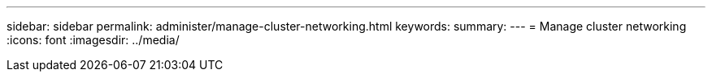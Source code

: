 ---
sidebar: sidebar
permalink: administer/manage-cluster-networking.html
keywords: 
summary:
---
= Manage cluster networking
:icons: font
:imagesdir: ../media/

[.lead]
